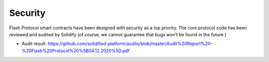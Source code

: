 Security
========

Flash Protocol smart contracts have been designed with security as a top
priority. The core protocol code has been reviewed and audited by
Solidify (of course, we cannot guarantee that bugs won’t be found in the
future.)

- Audit result: https://github.com/solidified-platform/audits/blob/master/Audit%20Report%20-%20Flash%20Protocol%20%5B04.12.2020%5D.pdf
